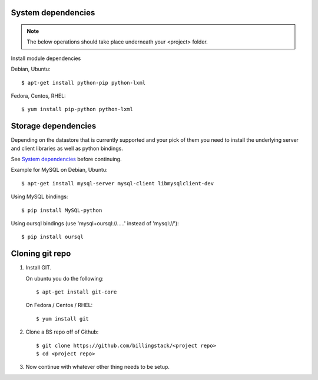 ..
      Copyright 2013 Endre Karlson <endre.karlson@gmail.com>

      Licensed under the Apache License, Version 2.0 (the "License"); you may
      not use this file except in compliance with the License. You may obtain
      a copy of the License at

          http://www.apache.org/licenses/LICENSE-2.0

      Unless required by applicable law or agreed to in writing, software
      distributed under the License is distributed on an "AS IS" BASIS, WITHOUT
      WARRANTIES OR CONDITIONS OF ANY KIND, either express or implied. See the
      License for the specific language governing permissions and limitations
      under the License.


.. _system-deps::

System dependencies
===================

.. index::
   double: installing; common_steps

.. note::
   The below operations should take place underneath your <project> folder.

Install module dependencies

Debian, Ubuntu::

   $ apt-get install python-pip python-lxml

Fedora, Centos, RHEL::

   $ yum install pip-python python-lxml


.. _storage-deps::

Storage dependencies
====================

.. index:: installing; storage

Depending on the datastore that is currently supported and your pick of them
you need to install the underlying server and client libraries as well as
python bindings.

See `System dependencies`_ before continuing.

Example for MySQL on Debian, Ubuntu::

   $ apt-get install mysql-server mysql-client libmysqlclient-dev

Using MySQL bindings::

   $ pip install MySQL-python

Using oursql bindings (use 'mysql+oursql://.....' instead of 'mysql://')::

   $ pip install oursql


.. _cloning-git::


Cloning git repo
================
1. Install GIT.

   On ubuntu you do the following::

      $ apt-get install git-core

   On Fedora / Centos / RHEL::

      $ yum install git

2. Clone a BS repo off of Github::

   $ git clone https://github.com/billingstack/<project repo>
   $ cd <project repo>

3. Now continue with whatever other thing needs to be setup.
